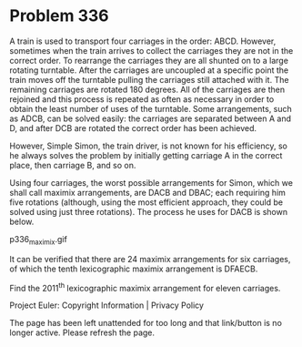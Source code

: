 *   Problem 336

   A train is used to transport four carriages in the order: ABCD. However,
   sometimes when the train arrives to collect the carriages they are not in
   the correct order.
   To rearrange the carriages they are all shunted on to a large rotating
   turntable. After the carriages are uncoupled at a specific point the train
   moves off the turntable pulling the carriages still attached with it. The
   remaining carriages are rotated 180 degrees. All of the carriages are then
   rejoined and this process is repeated as often as necessary in order to
   obtain the least number of uses of the turntable.
   Some arrangements, such as ADCB, can be solved easily: the carriages are
   separated between A and D, and after DCB are rotated the correct order has
   been achieved.

   However, Simple Simon, the train driver, is not known for his efficiency,
   so he always solves the problem by initially getting carriage A in the
   correct place, then carriage B, and so on.

   Using four carriages, the worst possible arrangements for Simon, which we
   shall call maximix arrangements, are DACB and DBAC; each requiring him
   five rotations (although, using the most efficient approach, they could be
   solved using just three rotations). The process he uses for DACB is shown
   below.

                                p336_maximix.gif

   It can be verified that there are 24 maximix arrangements for six
   carriages, of which the tenth lexicographic maximix arrangement is DFAECB.

   Find the 2011^th lexicographic maximix arrangement for eleven carriages.

   Project Euler: Copyright Information | Privacy Policy

   The page has been left unattended for too long and that link/button is no
   longer active. Please refresh the page.
